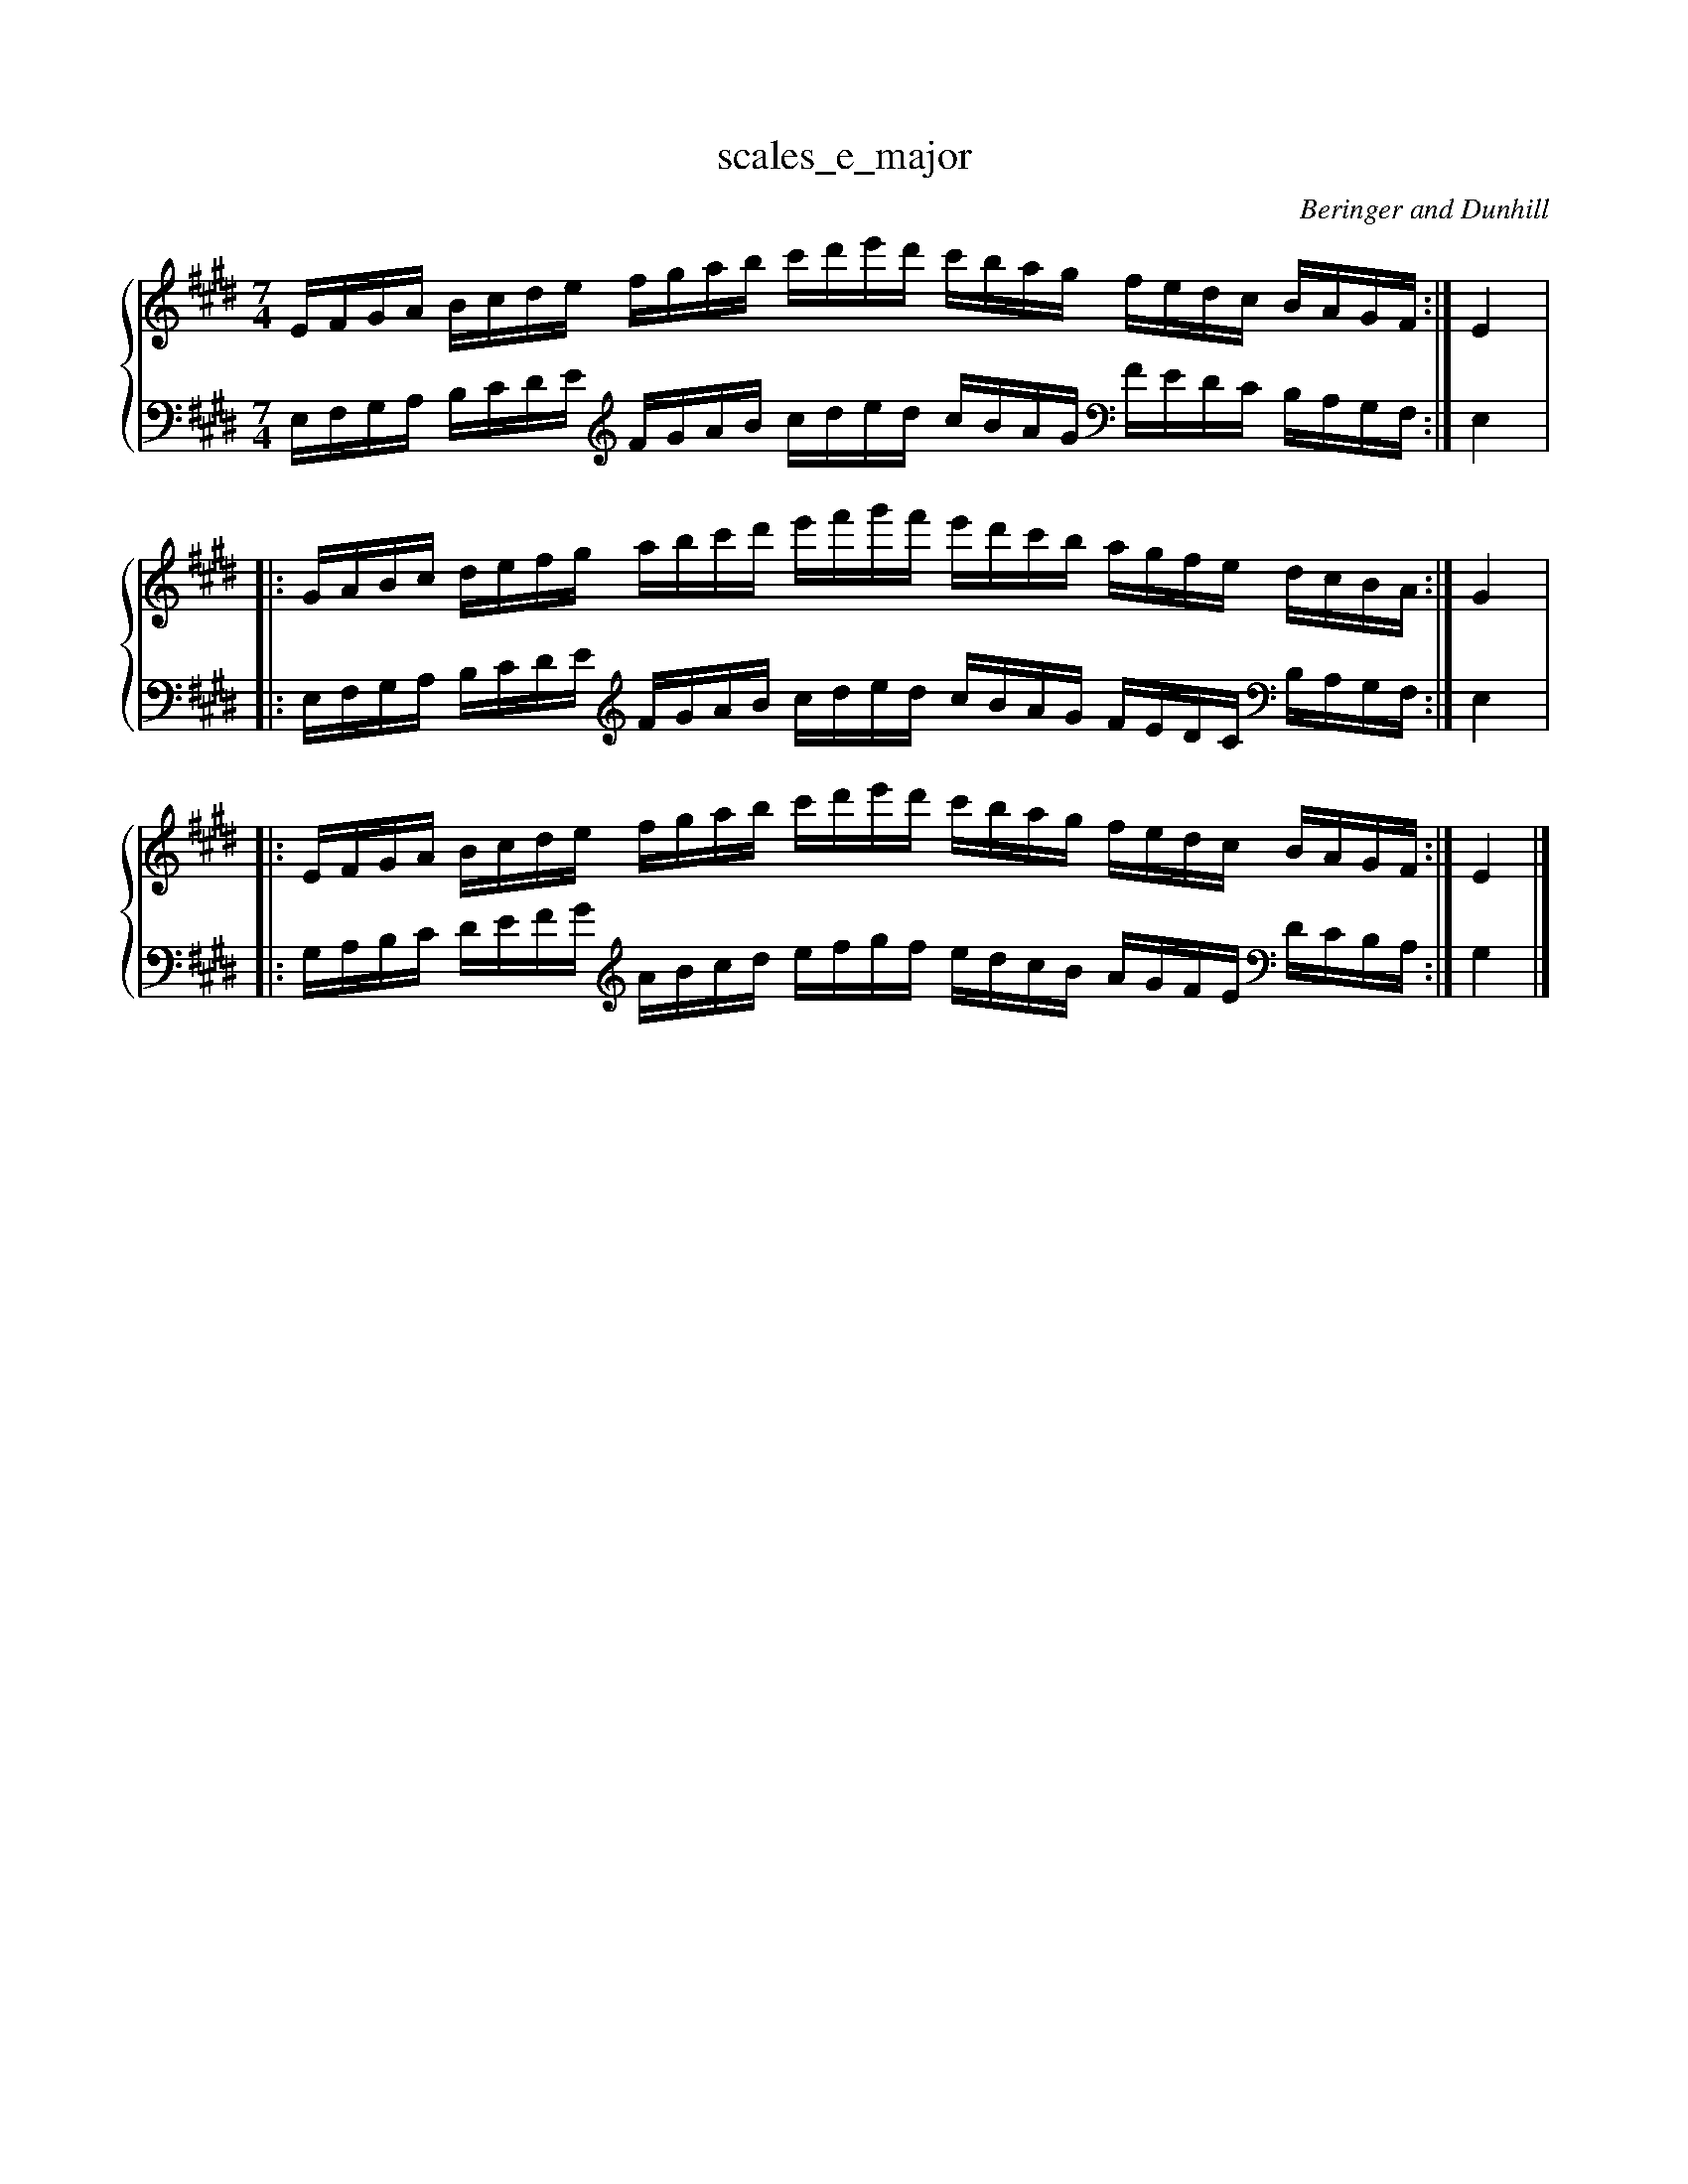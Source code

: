 % abcDidactyl v5
% abcD fingering 1: 12312341231234543213214321321&21234123123412321432132143212&12312341231234543213214321321@54321321432132123123412312345&54321321432132123123412312345&32132143213213231231234123123
% Authority:  Beringer and Dunhill (1900)
% Transcriber: David Randolph
% Transcription date: 2016-09-14 09:51:07
% These are complete fingerings, with any gaps filled in.
% abcD fingering 2: x@x
% Authority:  Beringer and Dunhill (1900)
% Transcriber: David Randolph
% Transcription date: 2016-09-13 12:38:01
% These are alternate fingerings, if specified, with gaps filled in. 
% abcDidactyl END
%%setfont-1 Bookman 11
%%setfont-2 Helvetica-Bold 11
X:9
T:scales_e_major
C:Beringer and Dunhill
%%score { ( 1 ) | ( 2 ) }
M:7/4
K:Emaj
V:1 treble
V:2 bass octave=-1
V:1
L:1/16
EFGA Bcde fgab c'd'e'd' c'bag fedc BAGF:|E4|:
GABc defg abc'd' e'f'g'f' e'd'c'b agfe dcBA:|G4|:
EFGA Bcde fgab c'd'e'd' c'bag fedc BAGF:|E4|]
V:2
L:1/16
EFGA Bcde [K:clef=treble octave=-1] fgab c'd'e'd' c'bag [K:clef=bass octave=-1] fedc BAGF:|E4|:
EFGA Bcde [K:clef=treble octave=-1] fgab c'd'e'd' c'bag fedc [K:clef=bass octave=-1] BAGF:|E4|:
GABc defg [K:clef=treble octave=-1] abc'd' e'f'g'f' e'd'c'b agfe [K:clef=bass octave=-1] dcBA:|G4|]
